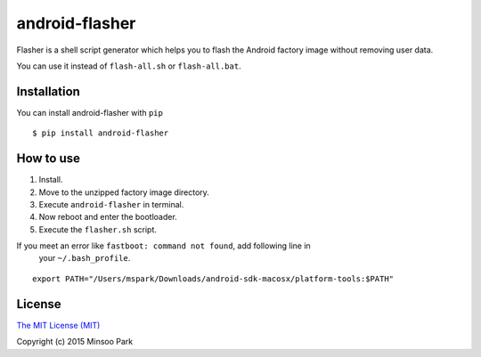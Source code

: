 android-flasher
===============

.. image:: https://pypip.in/v/android-flasher/badge.svg
    :target: https://pypi.python.org/pypi/android-flasher/

Flasher is a shell script generator which helps you to flash the Android
factory image without removing user data.

You can use it instead of ``flash-all.sh`` or ``flash-all.bat``.


Installation
~~~~~~~~~~~~

You can install android-flasher with ``pip``

::

    $ pip install android-flasher


How to use
~~~~~~~~~~~~~~~~

1. Install.
2. Move to the unzipped factory image directory.
3. Execute ``android-flasher`` in terminal.
4. Now reboot and enter the bootloader.
5. Execute the ``flasher.sh`` script.

If you meet an error like ``fastboot: command not found``, add following line in
 your ``~/.bash_profile``.

::

    export PATH="/Users/mspark/Downloads/android-sdk-macosx/platform-tools:$PATH"


License
~~~~~~~

`The MIT License (MIT)`_

Copyright (c) 2015 Minsoo Park

.. _The MIT License (MIT): https://github.com/minsoopark/android-flasher/blob/master/LICENSE
